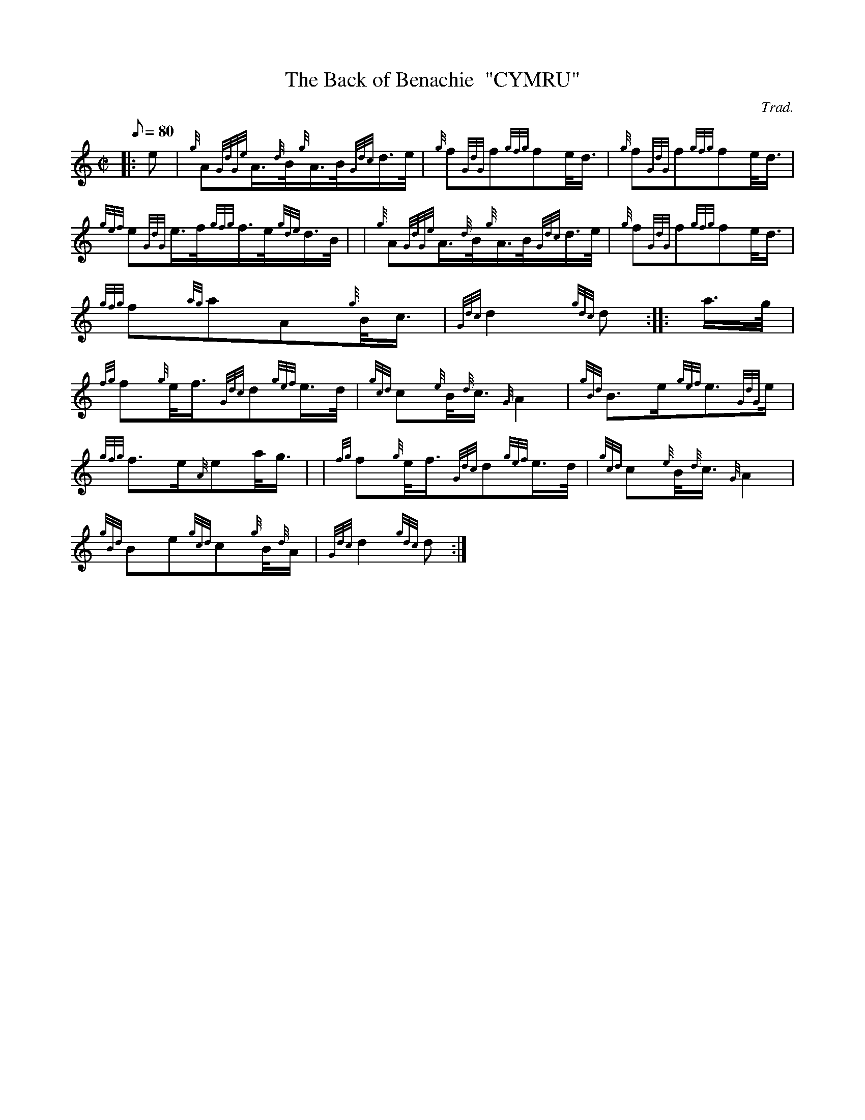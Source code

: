 X: 1
T:The Back of Benachie  "CYMRU"
M:C|
L:1/8
Q:80
C:Trad.
S:March
K:HP
|: e|
{g}A{GdGe}A3/4{d}B/4{g}A3/4B/4{Gdc}d3/4e/4|
{g}f{GdG}f{gfg}fe/4d3/4|
{g}f{GdG}f{gfg}fe/4d3/4|  !
{gef}e{GdG}e3/4f/4{gfg}f3/4e/4{gde}d3/4B/4| |
{g}A{GdGe}A3/4{d}B/4{g}A3/4B/4{Gdc}d3/4e/4|
{g}f{GdG}f{gfg}fe/4d3/4|  !
{gfg}f{ag}aA{g}B/4c3/4|
{Gdc}d2{gdc}d:| |:
a3/4g/4|  !
{fg}f{g}e/4f3/4{Gdc}d{gef}e3/4d/4|
{gcd}c{e}B/4{d}c3/4{G}A2|
{gBd}B3/2e/2{gef}e3/2{GdG}e/2|  !
{gfg}f3/2e/2{A}ea/4g3/4| |
{fg}f{g}e/4f3/4{Gdc}d{gef}e3/4d/4|
{gcd}c{e}B/4{d}c3/4{G}A2|  !
{gBd}Be{gcd}c{g}B/4{d}A/2|
{Gdc}d2{gdc}d:|
